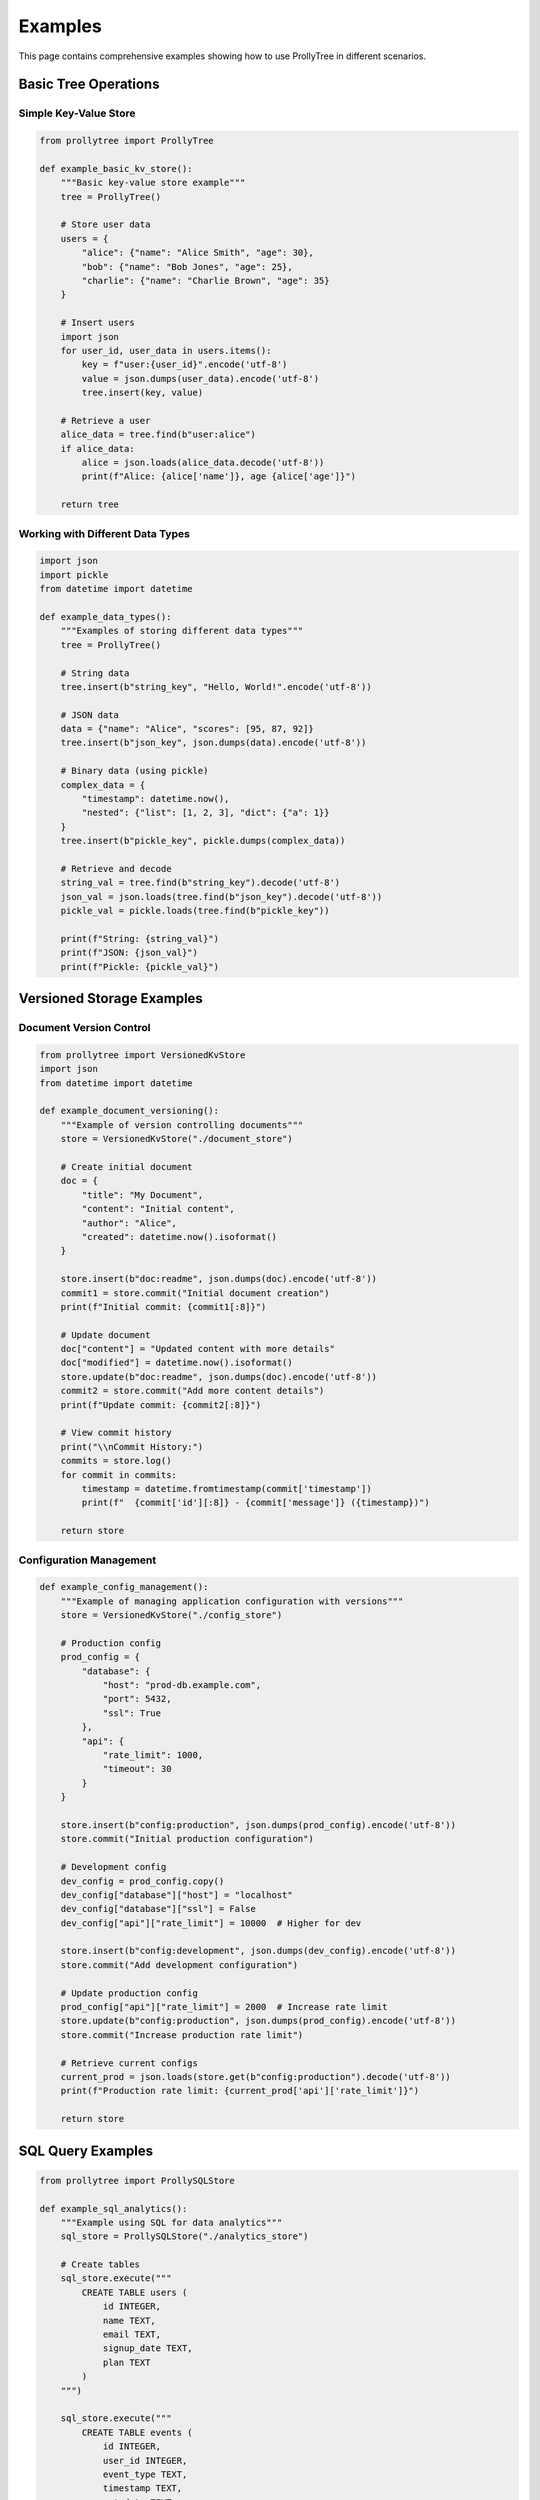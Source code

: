 Examples
========

This page contains comprehensive examples showing how to use ProllyTree in different scenarios.

Basic Tree Operations
---------------------

Simple Key-Value Store
~~~~~~~~~~~~~~~~~~~~~~~

.. code-block:: python

   from prollytree import ProllyTree

   def example_basic_kv_store():
       """Basic key-value store example"""
       tree = ProllyTree()

       # Store user data
       users = {
           "alice": {"name": "Alice Smith", "age": 30},
           "bob": {"name": "Bob Jones", "age": 25},
           "charlie": {"name": "Charlie Brown", "age": 35}
       }

       # Insert users
       import json
       for user_id, user_data in users.items():
           key = f"user:{user_id}".encode('utf-8')
           value = json.dumps(user_data).encode('utf-8')
           tree.insert(key, value)

       # Retrieve a user
       alice_data = tree.find(b"user:alice")
       if alice_data:
           alice = json.loads(alice_data.decode('utf-8'))
           print(f"Alice: {alice['name']}, age {alice['age']}")

       return tree

Working with Different Data Types
~~~~~~~~~~~~~~~~~~~~~~~~~~~~~~~~~~

.. code-block:: python

   import json
   import pickle
   from datetime import datetime

   def example_data_types():
       """Examples of storing different data types"""
       tree = ProllyTree()

       # String data
       tree.insert(b"string_key", "Hello, World!".encode('utf-8'))

       # JSON data
       data = {"name": "Alice", "scores": [95, 87, 92]}
       tree.insert(b"json_key", json.dumps(data).encode('utf-8'))

       # Binary data (using pickle)
       complex_data = {
           "timestamp": datetime.now(),
           "nested": {"list": [1, 2, 3], "dict": {"a": 1}}
       }
       tree.insert(b"pickle_key", pickle.dumps(complex_data))

       # Retrieve and decode
       string_val = tree.find(b"string_key").decode('utf-8')
       json_val = json.loads(tree.find(b"json_key").decode('utf-8'))
       pickle_val = pickle.loads(tree.find(b"pickle_key"))

       print(f"String: {string_val}")
       print(f"JSON: {json_val}")
       print(f"Pickle: {pickle_val}")

Versioned Storage Examples
--------------------------

Document Version Control
~~~~~~~~~~~~~~~~~~~~~~~~

.. code-block:: python

   from prollytree import VersionedKvStore
   import json
   from datetime import datetime

   def example_document_versioning():
       """Example of version controlling documents"""
       store = VersionedKvStore("./document_store")

       # Create initial document
       doc = {
           "title": "My Document",
           "content": "Initial content",
           "author": "Alice",
           "created": datetime.now().isoformat()
       }

       store.insert(b"doc:readme", json.dumps(doc).encode('utf-8'))
       commit1 = store.commit("Initial document creation")
       print(f"Initial commit: {commit1[:8]}")

       # Update document
       doc["content"] = "Updated content with more details"
       doc["modified"] = datetime.now().isoformat()
       store.update(b"doc:readme", json.dumps(doc).encode('utf-8'))
       commit2 = store.commit("Add more content details")
       print(f"Update commit: {commit2[:8]}")

       # View commit history
       print("\\nCommit History:")
       commits = store.log()
       for commit in commits:
           timestamp = datetime.fromtimestamp(commit['timestamp'])
           print(f"  {commit['id'][:8]} - {commit['message']} ({timestamp})")

       return store

Configuration Management
~~~~~~~~~~~~~~~~~~~~~~~~

.. code-block:: python

   def example_config_management():
       """Example of managing application configuration with versions"""
       store = VersionedKvStore("./config_store")

       # Production config
       prod_config = {
           "database": {
               "host": "prod-db.example.com",
               "port": 5432,
               "ssl": True
           },
           "api": {
               "rate_limit": 1000,
               "timeout": 30
           }
       }

       store.insert(b"config:production", json.dumps(prod_config).encode('utf-8'))
       store.commit("Initial production configuration")

       # Development config
       dev_config = prod_config.copy()
       dev_config["database"]["host"] = "localhost"
       dev_config["database"]["ssl"] = False
       dev_config["api"]["rate_limit"] = 10000  # Higher for dev

       store.insert(b"config:development", json.dumps(dev_config).encode('utf-8'))
       store.commit("Add development configuration")

       # Update production config
       prod_config["api"]["rate_limit"] = 2000  # Increase rate limit
       store.update(b"config:production", json.dumps(prod_config).encode('utf-8'))
       store.commit("Increase production rate limit")

       # Retrieve current configs
       current_prod = json.loads(store.get(b"config:production").decode('utf-8'))
       print(f"Production rate limit: {current_prod['api']['rate_limit']}")

       return store

SQL Query Examples
------------------

.. code-block:: python

   from prollytree import ProllySQLStore

   def example_sql_analytics():
       """Example using SQL for data analytics"""
       sql_store = ProllySQLStore("./analytics_store")

       # Create tables
       sql_store.execute("""
           CREATE TABLE users (
               id INTEGER,
               name TEXT,
               email TEXT,
               signup_date TEXT,
               plan TEXT
           )
       """)

       sql_store.execute("""
           CREATE TABLE events (
               id INTEGER,
               user_id INTEGER,
               event_type TEXT,
               timestamp TEXT,
               metadata TEXT
           )
       """)

       # Insert sample data
       users_data = [
           (1, 'Alice Smith', 'alice@example.com', '2023-01-15', 'premium'),
           (2, 'Bob Jones', 'bob@example.com', '2023-02-01', 'basic'),
           (3, 'Charlie Brown', 'charlie@example.com', '2023-02-15', 'premium'),
       ]

       for user in users_data:
           sql_store.execute(
               "INSERT INTO users (id, name, email, signup_date, plan) VALUES (?, ?, ?, ?, ?)",
               user
           )

       # Analytics queries
       print("=== User Analytics ===")

       # Premium users
       premium_users = sql_store.execute(
           "SELECT name, email FROM users WHERE plan = 'premium'"
       )
       print(f"Premium users: {len(premium_users)}")
       for user in premium_users:
           print(f"  - {user[0]} ({user[1]})")

       return sql_store

Agent Memory System Examples
----------------------------

.. code-block:: python

   from prollytree import AgentMemorySystem, MemoryType

   def example_ai_agent_memory():
       """Example of using ProllyTree for AI agent memory"""
       memory = AgentMemorySystem("./agent_memory")

       # Store semantic knowledge
       semantic_memories = [
           ("The Eiffel Tower is in Paris, France", {"topic": "landmarks", "city": "Paris"}),
           ("Python is a programming language", {"topic": "programming", "language": "Python"}),
           ("Machine learning is a subset of AI", {"topic": "AI", "domain": "machine learning"}),
       ]

       for content, metadata in semantic_memories:
           memory.store_memory(MemoryType.Semantic, content, metadata)

       # Store episodic memories (experiences)
       episodic_memories = [
           ("User asked about French landmarks", {"user": "alice", "timestamp": "2023-03-01T10:00:00Z"}),
           ("Helped user debug Python code", {"user": "bob", "timestamp": "2023-03-01T11:00:00Z"}),
           ("Explained ML concepts to student", {"user": "charlie", "timestamp": "2023-03-01T12:00:00Z"}),
       ]

       for content, metadata in episodic_memories:
           memory.store_memory(MemoryType.Episodic, content, metadata)

       # Retrieve relevant memories
       print("=== Memory Retrieval ===")

       # Query semantic memory
       paris_memories = memory.retrieve_memories(
           MemoryType.Semantic,
           query="Paris landmarks",
           limit=3
       )
       print("Semantic memories about Paris:")
       for mem in paris_memories:
           print(f"  - {mem['content']}")

       return memory

Performance Examples
--------------------

.. code-block:: python

   def example_batch_operations():
       """Example showing efficient batch operations"""
       tree = ProllyTree()

       # Generate test data
       import time

       # Single inserts (slower)
       start_time = time.time()
       for i in range(1000):
           key = f"single:{i:04d}".encode('utf-8')
           value = f"value_{i}".encode('utf-8')
           tree.insert(key, value)
       single_time = time.time() - start_time

       # Batch insert (faster)
       start_time = time.time()
       batch_data = []
       for i in range(1000):
           key = f"batch:{i:04d}".encode('utf-8')
           value = f"value_{i}".encode('utf-8')
           batch_data.append((key, value))

       tree.insert_batch(batch_data)
       batch_time = time.time() - start_time

       print(f"Single inserts: {single_time:.3f}s")
       print(f"Batch insert: {batch_time:.3f}s")
       print(f"Speedup: {single_time/batch_time:.1f}x")

       return tree

LangMem Integration for AI Agent Memory
----------------------------------------

.. code-block:: python

   from prollytree import VersionedKvStore
   from langgraph.store.base import BaseStore, Item
   from langmem import create_manage_memory_tool, create_search_memory_tool
   import json
   import time

   class ProllyTreeLangMemStore(BaseStore):
       """LangMem-compatible BaseStore using ProllyTree backend"""

       def __init__(self, repo_path: str):
           self.store = VersionedKvStore(f"{repo_path}/data")

       def put(self, namespace, key, value):
           """Store memory with namespace and key"""
           prolly_key = f"{'/'.join(namespace)}#{key}"
           self.store.insert(prolly_key.encode(), json.dumps(value).encode())
           self.store.commit(f"Store memory: {key}")

       def get(self, namespace, key):
           """Retrieve memory by namespace and key"""
           prolly_key = f"{'/'.join(namespace)}#{key}"
           value = self.store.get(prolly_key.encode())
           if value:
               return Item(
                   value=json.loads(value.decode()),
                   key=key,
                   namespace=namespace,
                   created_at=time.time(),
                   updated_at=time.time()
               )
           return None

   def example_langmem_integration():
       """Example using ProllyTree as backend for LangMem AI agent memory"""

       # Create ProllyTree store with branching support
       store = ProllyTreeLangMemStore("./langmem_store")

       # Create LangMem memory tools for AI agents
       manage_tool = create_manage_memory_tool(
           namespace=("memories", "user_001"),
           store=store,
           instructions="Store important user preferences and context"
       )

       search_tool = create_search_memory_tool(
           namespace=("memories", "user_001"),
           store=store
       )

       print("=== LangMem + ProllyTree Integration ===")

       # Simulate agent storing memories
       memories = [
           {
               "content": "User prefers dark mode interfaces",
               "memory_type": "preference"
           },
           {
               "content": "User is learning machine learning with Python",
               "memory_type": "context"
           },
           {
               "content": "User works best in the morning hours",
               "memory_type": "behavioral"
           }
       ]

       for memory in memories:
           result = manage_tool.invoke(memory)
           print(f"Stored: {memory['content'][:40]}...")

       # Search for relevant memories
       search_result = search_tool.invoke({"query": "user preferences"})
       print(f"\\nFound {len(search_result)} relevant memories")

       # Create experimental branch for testing
       store.store.create_branch("experiment")

       # Store experimental memory in branch
       store.store.checkout("experiment")
       experimental_memory = {
           "content": "Testing new AI assistant features",
           "memory_type": "experimental"
       }
       manage_tool.invoke(experimental_memory)

       # Switch back to main - experimental memory isolated
       store.store.checkout("main")

       print("\\nFeatures demonstrated:")
       print("✅ LangMem tool integration")
       print("✅ Git-like versioning for memories")
       print("✅ Branch-based memory isolation")
       print("✅ Persistent storage across sessions")

       return store

Branch Merging and Conflict Resolution
---------------------------------------

.. code-block:: python

   from prollytree import VersionedKvStore, ConflictResolution, MergeConflict
   import tempfile
   import os
   import subprocess

   def example_merge_operations():
       """Comprehensive example of branch merging with conflict resolution"""

       # Create temporary directory for the example
       with tempfile.TemporaryDirectory() as tmpdir:
           # Initialize git repository
           subprocess.run(['git', 'init'], cwd=tmpdir, check=True, capture_output=True)
           subprocess.run(['git', 'config', 'user.name', 'Example'], cwd=tmpdir, check=True, capture_output=True)
           subprocess.run(['git', 'config', 'user.email', 'example@test.com'], cwd=tmpdir, check=True, capture_output=True)

           # Create data subdirectory
           data_dir = os.path.join(tmpdir, 'data')
           os.makedirs(data_dir)

           store = VersionedKvStore(data_dir)

           print("=== Basic Merge Without Conflicts ===")

           # Initial data
           store.insert(b"users:alice", b"Alice Smith")
           store.insert(b"users:bob", b"Bob Jones")
           store.insert(b"config:theme", b"light")
           store.commit("Initial data")

           # Create feature branch
           store.create_branch("add-user-feature")

           # Changes on feature branch
           store.insert(b"users:charlie", b"Charlie Brown")
           store.update(b"config:theme", b"dark")
           store.commit("Add Charlie and dark theme")

           # Switch back to main and make different changes
           store.checkout("main")
           store.insert(b"users:diana", b"Diana Prince")
           store.commit("Add Diana")

           # Merge feature branch
           merge_commit = store.merge("add-user-feature", ConflictResolution.TakeSource)
           print(f"Merge successful: {merge_commit[:8]}")

           # Show final state
           print("Final users:")
           for key in [b"users:alice", b"users:bob", b"users:charlie", b"users:diana"]:
               value = store.get(key)
               if value:
                   print(f"  {key.decode()}: {value.decode()}")

           print(f"Theme: {store.get(b'config:theme').decode()}")

           print("\\n=== Conflict Detection ===")

           # Create another scenario with conflicts
           store.create_branch("conflicting-feature")
           store.update(b"config:theme", b"blue")
           store.commit("Change theme to blue")

           store.checkout("main")
           store.update(b"config:theme", b"red")
           store.commit("Change theme to red")

           # Check for conflicts without applying
           success, conflicts = store.try_merge("conflicting-feature")
           if not success:
               print(f"Detected {len(conflicts)} conflicts:")
               for conflict in conflicts:
                   print(f"  Key: {conflict.key.decode()}")
                   print(f"    Source: {conflict.source_value.decode()}")
                   print(f"    Destination: {conflict.destination_value.decode()}")

           print("\\n=== Conflict Resolution Strategies ===")

           # Demonstrate different resolution strategies
           strategies = [
               ("IgnoreAll", ConflictResolution.IgnoreAll),
               ("TakeSource", ConflictResolution.TakeSource),
               ("TakeDestination", ConflictResolution.TakeDestination)
           ]

           for name, strategy in strategies:
               # Create test branch for each strategy
               branch_name = f"test-{name.lower()}"
               store.checkout("main")
               store.create_branch(branch_name)

               store.update(b"config:theme", b"feature-theme")
               store.commit(f"Feature theme on {branch_name}")

               store.checkout("main")

               # Apply merge with strategy
               merge_commit = store.merge(branch_name, strategy)
               final_theme = store.get(b"config:theme").decode()
               print(f"{name:15} -> Theme: {final_theme}")

               # Reset main for next test
               store.checkout("main")

Running Examples
----------------

.. code-block:: python

   if __name__ == "__main__":
       # Run examples
       print("=== Basic Key-Value Store ===")
       example_basic_kv_store()

       print("\\n=== Data Types ===")
       example_data_types()

       print("\\n=== Document Versioning ===")
       example_document_versioning()

       print("\\n=== SQL Analytics ===")
       example_sql_analytics()

       print("\\n=== AI Agent Memory ===")
       example_ai_agent_memory()

       print("\\n=== LangMem Integration ===")
       example_langmem_integration()

       print("\\n=== Branch Merging ===")
       example_merge_operations()

       print("\\n=== Performance ===")
       example_batch_operations()
